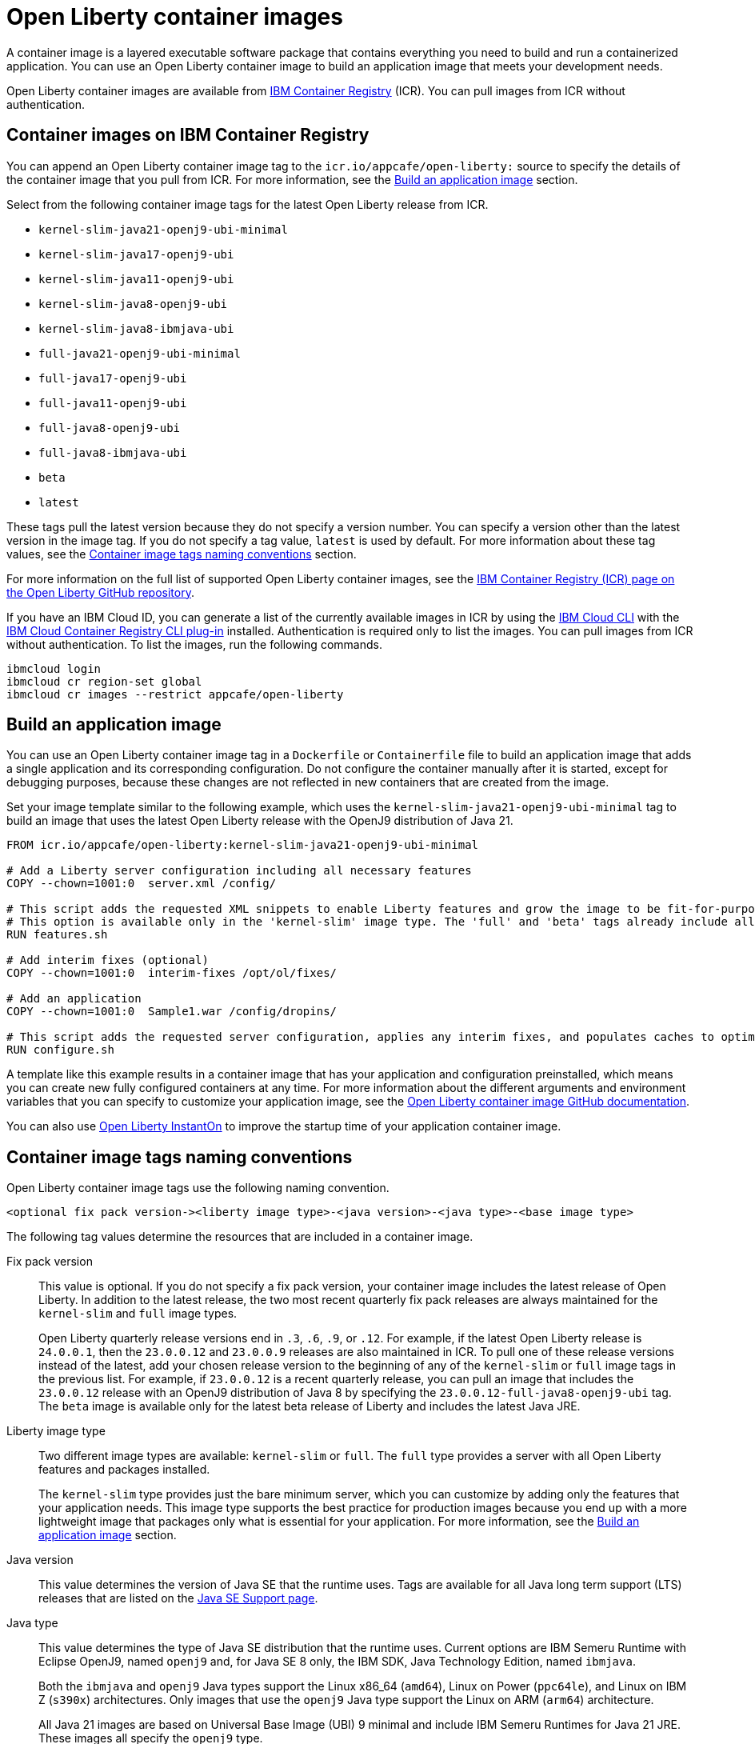 // Copyright (c) 2022 IBM Corporation and others.
// Licensed under Creative Commons Attribution-NoDerivatives
// 4.0 International (CC BY-ND 4.0)
//    https://creativecommons.org/licenses/by-nd/4.0/
//
// Contributors:
//     IBM Corporation
//
:page-description: A container image is a layered executable software package that contains everything you need to build and run a containerized application. You can use an Open Liberty container image to build an application image that meets your development needs.
:seo-title: Open Liberty container images
:seo-description: A container image is a layered executable software package that contains everything you need to build and run a containerized application. You can use an Open Liberty container image to build an application image that meets your development needs.
:page-layout: general-reference
:page-type: general
= Open Liberty container images

A container image is a layered executable software package that contains everything you need to build and run a containerized application. You can use an Open Liberty container image to build an application image that meets your development needs.

Open Liberty container images are available from link:https://www.ibm.com/cloud/container-registry[IBM Container Registry] (ICR). You can pull images from ICR without authentication.

== Container images on IBM Container Registry

You can append an Open Liberty container image tag to the `icr.io/appcafe/open-liberty:` source to specify the details of the container image that you pull from ICR. For more information, see the <<#build,Build an application image>> section.

Select from the following container image tags for the latest Open Liberty release from ICR.

* `kernel-slim-java21-openj9-ubi-minimal`
* `kernel-slim-java17-openj9-ubi`
* `kernel-slim-java11-openj9-ubi`
* `kernel-slim-java8-openj9-ubi`
* `kernel-slim-java8-ibmjava-ubi`
* `full-java21-openj9-ubi-minimal`
* `full-java17-openj9-ubi`
* `full-java11-openj9-ubi`
* `full-java8-openj9-ubi`
* `full-java8-ibmjava-ubi`
* `beta`
* `latest`

These tags pull the latest version because they do not specify a version number. You can specify a version other than the latest version in the image tag. If you do not specify a tag value, `latest` is used by default. For more information about these tag values, see the <<#tags,Container image tags naming conventions>> section.

For more information on the full list of supported Open Liberty container images, see the link:https://github.com/OpenLiberty/ci.docker/blob/main/docs/icr-images.md[IBM Container Registry (ICR) page on the Open Liberty GitHub repository].

If you have an IBM Cloud ID, you can generate a list of the currently available images in ICR by using the link:https://cloud.ibm.com/docs/cli?topic=cli-getting-started[IBM Cloud CLI] with the link:https://cloud.ibm.com/docs/cli?topic=cli-install-devtools-manually#idt-install-container-registry-cli-plugin[IBM Cloud Container Registry CLI plug-in] installed. Authentication is required only to list the images. You can pull images from ICR without authentication. To list the images, run the following commands.

----
ibmcloud login
ibmcloud cr region-set global
ibmcloud cr images --restrict appcafe/open-liberty
----

[#build]
== Build an application image

You can use an Open Liberty container image tag in a `Dockerfile` or `Containerfile` file to build an application image that adds a single application and its corresponding configuration. Do not configure the container manually after it is started, except for debugging purposes, because these changes are not reflected in new containers that are created from the image.

Set your image template similar to the following example, which uses the `kernel-slim-java21-openj9-ubi-minimal` tag to build an image that uses the latest Open Liberty release with the OpenJ9 distribution of Java 21.

[source,dockerfile]
----
FROM icr.io/appcafe/open-liberty:kernel-slim-java21-openj9-ubi-minimal

# Add a Liberty server configuration including all necessary features
COPY --chown=1001:0  server.xml /config/

# This script adds the requested XML snippets to enable Liberty features and grow the image to be fit-for-purpose.
# This option is available only in the 'kernel-slim' image type. The 'full' and 'beta' tags already include all features.
RUN features.sh

# Add interim fixes (optional)
COPY --chown=1001:0  interim-fixes /opt/ol/fixes/

# Add an application
COPY --chown=1001:0  Sample1.war /config/dropins/

# This script adds the requested server configuration, applies any interim fixes, and populates caches to optimize the runtime.
RUN configure.sh
----

A template like this example results in a container image that has your application and configuration preinstalled, which means you can create new fully configured containers at any time. For more information about the different arguments and environment variables that you can specify to customize your application image, see the link:https://github.com/OpenLiberty/ci.docker#readme[Open Liberty container image GitHub documentation].


You can also use xref:instanton.adoc[Open Liberty InstantOn] to improve the startup time of your application container image.


[#tags]
== Container image tags naming conventions

Open Liberty container image tags use the following naming convention.
[subs=+quotes]
----
<optional fix pack version-><liberty image type>-<java version>-<java type>-<base image type>
----

The following tag values determine the resources that are included in a container image.

Fix pack version::
This value is optional. If you do not specify a fix pack version, your container image includes the latest release of Open Liberty. In addition to the latest release, the two most recent quarterly fix pack releases are always maintained for the `kernel-slim` and `full` image types.
+
Open Liberty quarterly release versions end in `.3`, `.6`, `.9`, or `.12`. For example, if the latest Open Liberty release is `24.0.0.1`, then the `23.0.0.12` and `23.0.0.9` releases are also maintained in ICR. To pull one of these release versions instead of the latest, add your chosen release version to the beginning of any of the `kernel-slim` or `full` image tags in the previous list. For example, if `23.0.0.12` is a recent quarterly release, you can pull an image that includes the `23.0.0.12` release with an OpenJ9 distribution of Java 8 by specifying the `23.0.0.12-full-java8-openj9-ubi` tag.  The `beta` image is available only for the latest beta release of Liberty and includes the latest Java JRE.

Liberty image type::
Two different image types are available: `kernel-slim` or `full`. The `full` type provides a server with all Open Liberty features and packages installed.
+
The `kernel-slim` type provides just the bare minimum server, which you can customize by adding only the features that your application needs. This image type supports the best practice for production images because you end up with a more lightweight image that packages only what is essential for your application. For more information, see the <<#build,Build an application image>> section.

Java version::
This value determines the version of Java SE that the runtime uses. Tags are available for all Java long term support (LTS) releases that are listed on the xref:java-se.adoc[Java SE Support page].

Java type::
This value determines the type of Java SE distribution that the runtime uses. Current options are IBM Semeru Runtime with Eclipse OpenJ9, named `openj9` and, for Java SE 8 only, the IBM SDK, Java Technology Edition, named `ibmjava`.
+
Both the `ibmjava` and `openj9` Java types support the Linux x86_64 (`amd64`), Linux on Power (`ppc64le`), and Linux on IBM Z (`s390x`) architectures. Only images that use the `openj9` Java type support the Linux on ARM (`arm64`) architecture.
+
All Java 21 images are based on Universal Base Image (UBI) 9 minimal and include IBM Semeru Runtimes for Java 21 JRE. These images all specify the `openj9` type.
+
Java 8, 11 and 17 images with the `openj9` type are based on Universal Base Image (UBI) 8 standard and include IBM Semeru Runtime for the respective Java version with the JDK. Java 8 images with the `ibmjava` type are based on Universal Base Image (UBI) 8 standard and include IBM Java 8 JRE.

Base image type::
Liberty images are available with two different types of Red Hat Universal Base Image (UBI): `ubi-minimal` or `ubi`.
`ubi-minimal` offers a minimized pre-installed content set and the package manager `microdnf` for adding additional packages.
`ubi` offers the standard images with access to `yum` repositories and includes utilities such as `tar` and `gzip`.

In addition to the tags that follow this naming convention, Open Liberty offers the following preformatted tags that pull particular images.

* `latest`: This tag simplifies pulling the full latest Open Liberty release with the latest Java JRE. It is an alias for the `full-java21-openj9-ubi-minimal` tag. If you do not specify a tag value, `latest` is used by default.
* `beta`: This tag is based on Universal Base Image (UBI) 9 minimal and the latest Java JRE and provides the most recent beta release of Liberty, which includes all the features and capabilities from the most recent release, plus new and updated features that are currently in development. The beta image supports only the Linux x86_64 (`amd64`) architecture.

